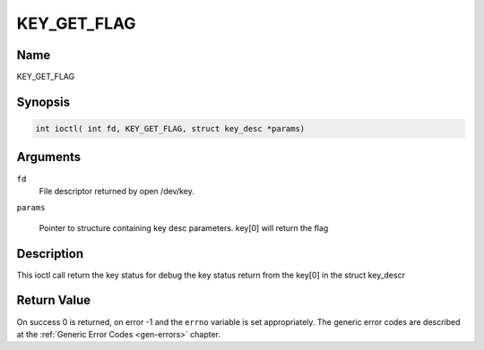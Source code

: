 .. Permission is granted to copy, distribute and/or modify this
.. document under the terms of the GNU Free Documentation License,
.. Version 1.1 or any later version published by the Free Software
.. Foundation, with no Invariant Sections, no Front-Cover Texts
.. and no Back-Cover Texts. A copy of the license is included at
.. Documentation/media/uapi/fdl-appendix.rst.
..
.. TODO: replace it to GFDL-1.1-or-later WITH no-invariant-sections

.. _KEY_GET_FLAG:

==============
KEY_GET_FLAG
==============

Name
----

KEY_GET_FLAG


Synopsis
--------
.. code-block:: c

    int ioctl( int fd, KEY_GET_FLAG, struct key_desc *params)

Arguments
---------

``fd``
    File descriptor returned by open /dev/key.

``params``

    Pointer to structure containing key desc parameters.
    key[0] will return the flag


Description
-----------

This ioctl call return the key status for debug
the key status return from the key[0] in the struct key_descr

Return Value
------------

On success 0 is returned, on error -1 and the ``errno`` variable is set
appropriately. The generic error codes are described at the
:ref:`Generic Error Codes <gen-errors>` chapter.
